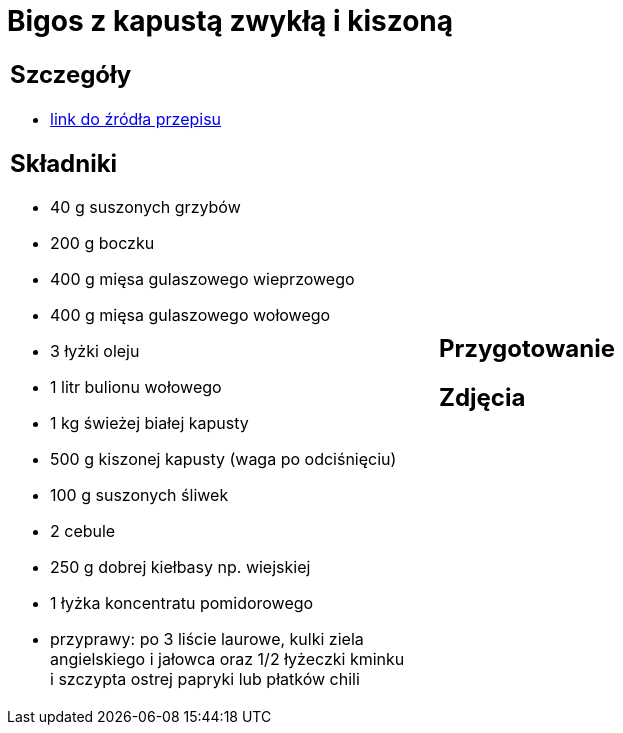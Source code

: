 = Bigos z kapustą zwykłą i kiszoną

[cols=".<a,.<a"]
[frame=none]
[grid=none]
|===
|
== Szczegóły
* https://www.kwestiasmaku.com/przepis/bigos[link do źródła przepisu]

== Składniki
* 40 g suszonych grzybów
* 200 g boczku
* 400 g mięsa gulaszowego wieprzowego
* 400 g mięsa gulaszowego wołowego
* 3 łyżki oleju
* 1 litr bulionu wołowego
* 1 kg świeżej białej kapusty
* 500 g kiszonej kapusty (waga po odciśnięciu)
* 100 g suszonych śliwek
* 2 cebule
* 250 g dobrej kiełbasy np. wiejskiej
* 1 łyżka koncentratu pomidorowego
* przyprawy: po 3 liście laurowe, kulki ziela angielskiego i jałowca oraz 1/2 łyżeczki kminku i szczypta ostrej papryki lub płatków chili
|
== Przygotowanie

== Zdjęcia
|===
